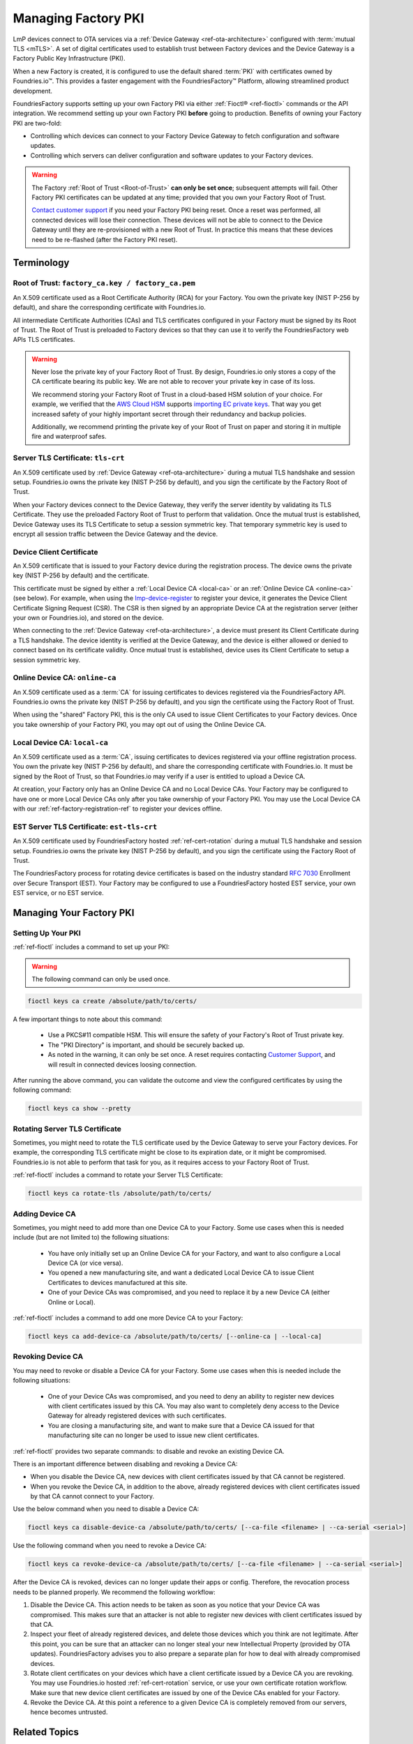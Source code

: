 .. _ref-device-gateway:

Managing Factory PKI
====================

LmP devices connect to OTA services via a :ref:`Device Gateway <ref-ota-architecture>` configured with :term:`mutual TLS <mTLS>`.
A set of digital certificates used to establish trust between Factory devices and the Device Gateway is a Factory Public Key Infrastructure (PKI).

When a new Factory is created, it is configured to use the default shared :term:`PKI` with certificates owned by Foundries.io™.
This provides a faster engagement with the FoundriesFactory™ Platform, allowing streamlined product development.

FoundriesFactory supports setting up your own Factory PKI via either :ref:`Fioctl® <ref-fioctl>` commands or the API integration.
We recommend setting up your own Factory PKI **before** going to production.
Benefits of owning your Factory PKI are two-fold:

- Controlling which devices can connect to your Factory Device Gateway to fetch configuration and software updates.
- Controlling which servers can deliver configuration and software updates to your Factory devices.

.. warning::
   The Factory :ref:`Root of Trust <Root-of-Trust>` **can only be set once**; subsequent attempts will fail.
   Other Factory PKI certificates can be updated at any time; provided that you own your Factory Root of Trust.

   `Contact customer support <https://support.foundries.io>`_ if you need your Factory PKI being reset.
   Once a reset was performed, all connected devices will lose their connection.
   These devices will not be able to connect to the Device Gateway until they are re-provisioned with a new Root of Trust.
   In practice this means that these devices need to be re-flashed (after the Factory PKI reset).

Terminology
-----------

.. _Root-of-trust:

Root of Trust: ``factory_ca.key / factory_ca.pem`` 
~~~~~~~~~~~~~~~~~~~~~~~~~~~~~~~~~~~~~~~~~~~~~~~~~~

An X.509 certificate used as a Root Certificate Authority (RCA) for your Factory.
You own the private key (NIST P-256 by default), and share the corresponding certificate with Foundries.io.

All intermediate Certificate Authorities (CAs) and TLS certificates configured in your Factory must be signed by its Root of Trust.
The Root of Trust is preloaded to Factory devices so that they can use it to verify the FoundriesFactory web APIs TLS certificates.

.. warning::
    Never lose the private key of your Factory Root of Trust.
    By design, Foundries.io only stores a copy of the CA certificate bearing its public key.
    We are not able to recover your private key in case of its loss.

    We recommend storing your Factory Root of Trust in a cloud-based HSM solution of your choice.
    For example, we verified that the `AWS Cloud HSM <https://aws.amazon.com/cloudhsm/>`_ supports `importing EC private keys`_.
    That way you get increased safety of your highly important secret through their redundancy and backup policies.

    Additionally, we recommend printing the private key of your Root of Trust on paper and storing it in multiple fire and waterproof safes.

.. _importing EC private keys: https://docs.aws.amazon.com/cloudhsm/latest/userguide/key_mgmt_util-importPrivateKey.html

.. _tls-crt:

Server TLS Certificate: ``tls-crt``
~~~~~~~~~~~~~~~~~~~~~~~~~~~~~~~~~~~

An X.509 certificate used by :ref:`Device Gateway <ref-ota-architecture>` during a mutual TLS handshake and session setup.
Foundries.io owns the private key (NIST P-256 by default), and you sign the certificate by the Factory Root of Trust.

When your Factory devices connect to the Device Gateway, they verify the server identity by validating its TLS Certificate.
They use the preloaded Factory Root of Trust to perform that validation.
Once the mutual trust is established, Device Gateway uses its TLS Certificate to setup a session symmetric key.
That temporary symmetric key is used to encrypt all session traffic between the Device Gateway and the device.

Device Client Certificate
~~~~~~~~~~~~~~~~~~~~~~~~~

An X.509 certificate that is issued to your Factory device during the registration process.
The device owns the private key (NIST P-256 by default) and the certificate.

This certificate must be signed by either a :ref:`Local Device CA <local-ca>` or an :ref:`Online Device CA <online-ca>` (see below).
For example, when using the `lmp-device-register`_ to register your device, it generates the Device Client Certificate Signing Request (CSR).
The CSR is then signed by an appropriate Device CA at the registration server (either your own or Foundries.io), and stored on the device.

When connecting to the :ref:`Device Gateway <ref-ota-architecture>`, a device must present its Client Certificate during a TLS handshake.
The device identity is verified at the Device Gateway, and the device is either allowed or denied to connect based on its certificate validity.
Once mutual trust is established, device uses its Client Certificate to setup a session symmetric key.

.. _lmp-device-register: https://github.com/foundriesio/lmp-device-register/

.. _online-ca:

Online Device CA: ``online-ca``
~~~~~~~~~~~~~~~~~~~~~~~~~~~~~~~

An X.509 certificate used as a :term:`CA` for issuing certificates to devices registered via the FoundriesFactory API.
Foundries.io owns the private key (NIST P-256 by default), and you sign the certificate using the Factory Root of Trust.

When using the "shared" Factory PKI, this is the only CA used to issue Client Certificates to your Factory devices.
Once you take ownership of your Factory PKI, you may opt out of using the Online Device CA.

.. _local-ca:

Local Device CA: ``local-ca``
~~~~~~~~~~~~~~~~~~~~~~~~~~~~~

An X.509 certificate used as a :term:`CA`, issuing certificates to devices registered via your offline registration process.
You own the private key (NIST P-256 by default), and share the corresponding certificate with Foundries.io.
It must be signed by the Root of Trust, so that Foundries.io may verify if a user is entitled to upload a Device CA.

At creation, your Factory only has an Online Device CA and no Local Device CAs.
Your Factory may be configured to have one or more Local Device CAs only after you take ownership of your Factory PKI.
You may use the Local Device CA with our :ref:`ref-factory-registration-ref` to register your devices offline.

  .. figure:: /_static/ca_certs.png
     :align: center
     :scale: 90 %
     :alt: PKI hierarchy

.. _est-tls-crt:

EST Server TLS Certificate: ``est-tls-crt``
~~~~~~~~~~~~~~~~~~~~~~~~~~~~~~~~~~~~~~~~~~~

An X.509 certificate used by FoundriesFactory hosted :ref:`ref-cert-rotation` during a mutual TLS handshake and session setup.
Foundries.io owns the private key (NIST P-256 by default), and you sign the certificate using the Factory Root of Trust.

The FoundriesFactory process for rotating device certificates is based on the industry standard `RFC 7030`_ Enrollment over Secure Transport (EST).
Your Factory may be configured to use a FoundriesFactory hosted EST service, your own EST service, or no EST service.

.. _RFC 7030: https://datatracker.ietf.org/doc/html/rfc7030

.. _ref-rm-pki:

Managing Your Factory PKI
-------------------------

Setting Up Your PKI
~~~~~~~~~~~~~~~~~~~

:ref:`ref-fioctl` includes a command to set up your PKI:

.. warning::
   The following command can only be used once.

.. code-block::

    fioctl keys ca create /absolute/path/to/certs/

A few important things to note about this command:

 * Use a PKCS#11 compatible HSM.
   This will ensure the safety of your Factory's Root of Trust private key.

 * The "PKI Directory" is important, and should be securely backed up.

 * As noted in the warning, it can only be set once.
   A reset requires contacting `Customer Support <https://support.foundries.io>`_,
   and will result in connected devices loosing connection.

After running the above command, you can validate the outcome and view the configured certificates by using the following command:

.. code-block::

    fioctl keys ca show --pretty

Rotating Server TLS Certificate
~~~~~~~~~~~~~~~~~~~~~~~~~~~~~~~

Sometimes, you might need to rotate the TLS certificate used by the Device Gateway to serve your Factory devices.
For example, the corresponding TLS certificate might be close to its expiration date, or it might be compromised.
Foundries.io is not able to perform that task for you, as it requires access to your Factory Root of Trust.

:ref:`ref-fioctl` includes a command to rotate your Server TLS Certificate:

.. code-block::

    fioctl keys ca rotate-tls /absolute/path/to/certs/

Adding Device CA
~~~~~~~~~~~~~~~~

Sometimes, you might need to add more than one Device CA to your Factory.
Some use cases when this is needed include (but are not limited to) the following situations:

 * You have only initially set up an Online Device CA for your Factory,
   and want to also configure a Local Device CA (or vice versa).

 * You opened a new manufacturing site,
   and want a dedicated Local Device CA to issue Client Certificates to devices manufactured at this site.

 * One of your Device CAs was compromised,
   and you need to replace it by a new Device CA (either Online or Local).

:ref:`ref-fioctl` includes a command to add one more Device CA to your Factory:

.. code-block::

    fioctl keys ca add-device-ca /absolute/path/to/certs/ [--online-ca | --local-ca]

Revoking Device CA
~~~~~~~~~~~~~~~~~~

You may need to revoke or disable a Device CA for your Factory.
Some use cases when this is needed include the following situations:

 * One of your Device CAs was compromised,
   and you need to deny an ability to register new devices with client certificates issued by this CA.
   You may also want to completely deny access to the Device Gateway for already registered devices with such certificates.

 * You are closing a manufacturing site,
   and want to make sure that a Device CA issued for that manufacturing site can no longer be used to issue new client certificates.

:ref:`ref-fioctl` provides two separate commands: to disable and revoke an existing Device CA.

There is an important difference between disabling and revoking a Device CA:

- When you disable the Device CA,
  new devices with client certificates issued by that CA cannot be registered.
- When you revoke the Device CA, in addition to the above,
  already registered devices with client certificates issued by that CA cannot connect to your Factory.

Use the below command when you need to disable a Device CA:

.. code-block::

    fioctl keys ca disable-device-ca /absolute/path/to/certs/ [--ca-file <filename> | --ca-serial <serial>]

Use the following command when you need to revoke a Device CA:

.. code-block::

    fioctl keys ca revoke-device-ca /absolute/path/to/certs/ [--ca-file <filename> | --ca-serial <serial>]

After the Device CA is revoked, devices can no longer update their apps or config.
Therefore, the revocation process needs to be planned properly.
We recommend the following workflow:

1. Disable the Device CA.
   This action needs to be taken as soon as you notice that your Device CA was compromised.
   This makes sure that an attacker is not able to register new devices with client certificates issued by that CA.

2. Inspect your fleet of already registered devices, and delete those devices which you think are not legitimate.
   After this point, you can be sure that an attacker can no longer steal your new Intellectual Property (provided by OTA updates).
   FoundriesFactory advises you to also prepare a separate plan for how to deal with already compromised devices.

3. Rotate client certificates on your devices which have a client certificate issued by a Device CA you are revoking.
   You may use Foundries.io hosted :ref:`ref-cert-rotation` service, or use your own certificate rotation workflow.
   Make sure that new device client certificates are issued by one of the Device CAs enabled for your Factory.

4. Revoke the Device CA.
   At this point a reference to a given Device CA is completely removed from our servers, hence becomes untrusted.

Related Topics
--------------

The Factory PKI is interwoven with the device manufacturing process and device registration.
You can find out more details on this topic in this guide :ref:`ref-factory-registration-ref`.

More details on Factory PKI internals can be found in this :ref:`guide <ref-device-gateway-pki-details>`.
